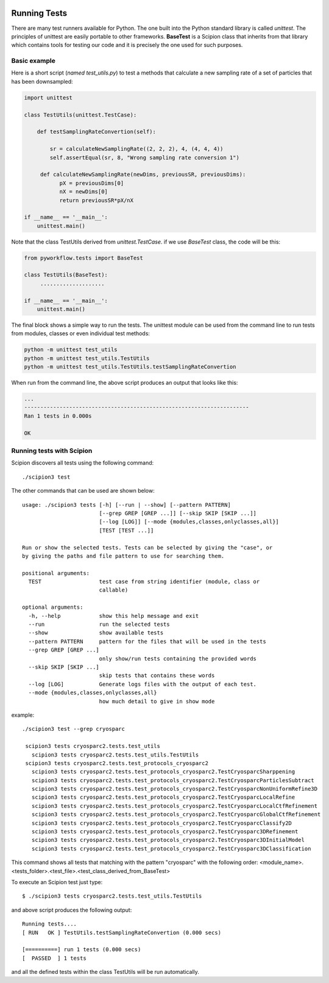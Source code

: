 .. figure:: /docs/images/scipion_logo.gif
   :width: 250
   :alt: scipion logo

.. _running-tests:

==================
Running Tests
==================

There are many test runners available for Python. The one built into the Python
standard library is called `unittest`. The principles of unittest are easily
portable to other frameworks. **BaseTest** is a Scipion class that inherits
from that library which contains tools for testing our code and it is precisely
the one used for such purposes.


Basic example
-------------

Here is a short script (`named test_utils.py`) to test a methods that calculate a
new sampling rate of a set of particles that has been downsampled:

.. code-block:: python

        import unittest

        class TestUtils(unittest.TestCase):

            def testSamplingRateConvertion(self):

                sr = calculateNewSamplingRate((2, 2, 2), 4, (4, 4, 4))
                self.assertEqual(sr, 8, "Wrong sampling rate conversion 1")

             def calculateNewSamplingRate(newDims, previousSR, previousDims):
                   pX = previousDims[0]
                   nX = newDims[0]
                   return previousSR*pX/nX

        if __name__ == '__main__':
            unittest.main()

Note that the class TestUtils derived from `unittest.TestCase`. if we use
`BaseTest` class, the code will be this:

.. code-block:: python

        from pyworkflow.tests import BaseTest

        class TestUtils(BaseTest):
             ....................

        if __name__ == '__main__':
            unittest.main()

The final block shows a simple way to run the tests. The unittest module can be
used from the command line to run tests from modules, classes or even individual
test methods:

.. code-block:: bash

        python -m unittest test_utils
        python -m unittest test_utils.TestUtils
        python -m unittest test_utils.TestUtils.testSamplingRateConvertion

When run from the command line, the above script produces an output that looks
like this:

.. code-block:: bash

        ...
        ----------------------------------------------------------------------
        Ran 1 tests in 0.000s

        OK


Running tests with Scipion
--------------------------

Scipion discovers all tests using the following command:

::

    ./scipion3 test


The other commands that can be used are shown below:

::

    usage: ./scipion3 tests [-h] [--run | --show] [--pattern PATTERN]
                            [--grep GREP [GREP ...]] [--skip SKIP [SKIP ...]]
                            [--log [LOG]] [--mode {modules,classes,onlyclasses,all}]
                            [TEST [TEST ...]]

    Run or show the selected tests. Tests can be selected by giving the "case", or
    by giving the paths and file pattern to use for searching them.

    positional arguments:
      TEST                  test case from string identifier (module, class or
                            callable)

    optional arguments:
      -h, --help            show this help message and exit
      --run                 run the selected tests
      --show                show available tests
      --pattern PATTERN     pattern for the files that will be used in the tests
      --grep GREP [GREP ...]
                            only show/run tests containing the provided words
      --skip SKIP [SKIP ...]
                            skip tests that contains these words
      --log [LOG]           Generate logs files with the output of each test.
      --mode {modules,classes,onlyclasses,all}
                            how much detail to give in show mode

example:

::

    ./scipion3 test --grep cryosparc

     scipion3 tests cryosparc2.tests.test_utils
       scipion3 tests cryosparc2.tests.test_utils.TestUtils
     scipion3 tests cryosparc2.tests.test_protocols_cryosparc2
       scipion3 tests cryosparc2.tests.test_protocols_cryosparc2.TestCryosparcSharppening
       scipion3 tests cryosparc2.tests.test_protocols_cryosparc2.TestCryosparcParticlesSubtract
       scipion3 tests cryosparc2.tests.test_protocols_cryosparc2.TestCryosparcNonUniformRefine3D
       scipion3 tests cryosparc2.tests.test_protocols_cryosparc2.TestCryosparcLocalRefine
       scipion3 tests cryosparc2.tests.test_protocols_cryosparc2.TestCryosparcLocalCtfRefinement
       scipion3 tests cryosparc2.tests.test_protocols_cryosparc2.TestCryosparcGlobalCtfRefinement
       scipion3 tests cryosparc2.tests.test_protocols_cryosparc2.TestCryosparcClassify2D
       scipion3 tests cryosparc2.tests.test_protocols_cryosparc2.TestCryosparc3DRefinement
       scipion3 tests cryosparc2.tests.test_protocols_cryosparc2.TestCryosparc3DInitialModel
       scipion3 tests cryosparc2.tests.test_protocols_cryosparc2.TestCryosparc3DClassification

This command shows all tests that matching with the pattern "cryosparc" with the
following order: <module_name>.<tests_folder>.<test_file>.<test_class_derived_from_BaseTest>

To execute an Scipion test just type:

::

    $ ./scipion3 tests cryosparc2.tests.test_utils.TestUtils

and above script produces the following output:

::

        Running tests....
        [ RUN   OK ] TestUtils.testSamplingRateConvertion (0.000 secs)

        [==========] run 1 tests (0.000 secs)
        [  PASSED  ] 1 tests


and all the defined tests within the class TestUtils will be run automatically.


